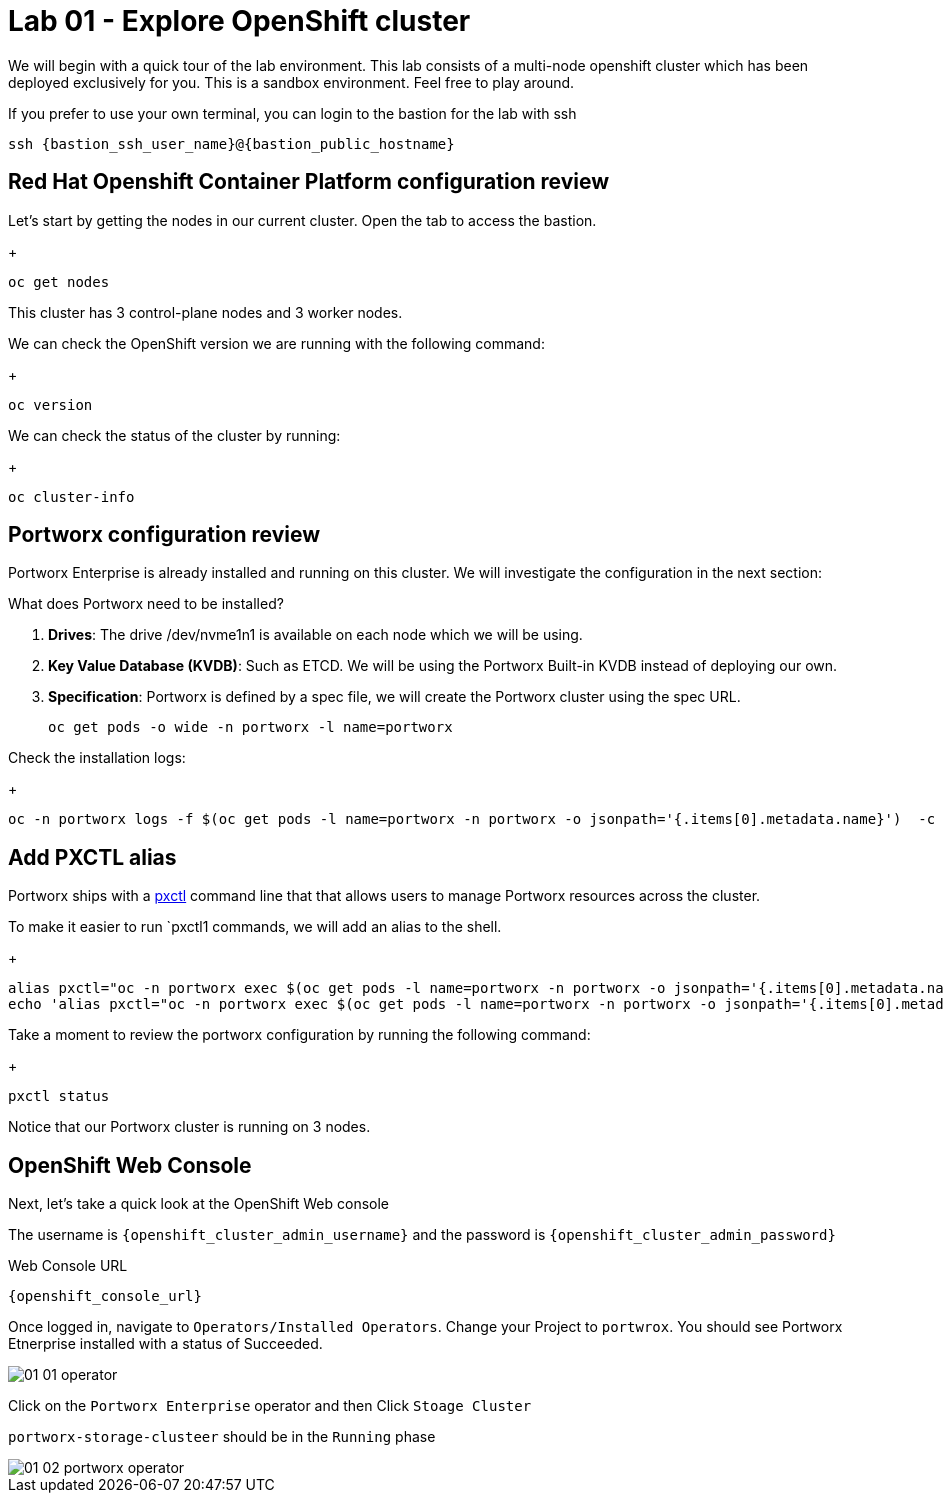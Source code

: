 = Lab 01 - Explore OpenShift cluster

We will begin with a quick tour of the lab environment. This lab
consists of a multi-node openshift cluster which has been deployed
exclusively for you. 
This is a sandbox environment. Feel free to play around.  

If you prefer to use your own terminal, you can login to the bastion for the lab with ssh


`ssh {bastion_ssh_user_name}@{bastion_public_hostname}`


== Red Hat Openshift Container Platform configuration review

Let's start by getting the nodes in our current cluster.  Open the tab to access the bastion.

+
[source,bash]
----
oc get nodes
----

This cluster has 3 control-plane nodes and 3 worker nodes.

We can check the OpenShift version we are running with the
following command:

+
[source,bash]
----
oc version
----

We can check the status of the cluster by running:

+
[source,bash]
----
oc cluster-info
----

== Portworx configuration review

Portworx Enterprise is already installed and running on this cluster. We
will investigate the configuration in the next section:

What does Portworx need to be installed?

[arabic]
. *Drives*: The drive /dev/nvme1n1 is available on each node which we
will be using.
. *Key Value Database (KVDB)*: Such as ETCD. We will be using the
Portworx Built-in KVDB instead of deploying our own.
. *Specification*: Portworx is defined by a spec file, we will create
the Portworx cluster using the spec URL.

+
[source,bash]
----
oc get pods -o wide -n portworx -l name=portworx
----

Check the installation logs:

+
[source,bash]
----
oc -n portworx logs -f $(oc get pods -l name=portworx -n portworx -o jsonpath='{.items[0].metadata.name}')  -c portworx
----

== Add PXCTL alias

Portworx ships with a
https://docs.portworx.com/portworx-enterprise/reference/cli/pxctl-reference/status-reference[pxctl]
command line that that allows users to manage Portworx resources across the cluster.

To make it easier to run `pxctl1 commands, we will add an alias to the
shell.

+
[source,bash]
----
alias pxctl="oc -n portworx exec $(oc get pods -l name=portworx -n portworx -o jsonpath='{.items[0].metadata.name}') -c portworx -it -- /opt/pwx/bin/pxctl"
echo 'alias pxctl="oc -n portworx exec $(oc get pods -l name=portworx -n portworx -o jsonpath='{.items[0].metadata.name}') -c portworx -it -- /opt/pwx/bin/pxctl"' >> ~/.bashrc
----

Take a moment to review the portworx configuration by running the
following command:

+
[source,bash]
----
pxctl status
----

Notice that our Portworx cluster is running on 3 nodes.

== OpenShift Web Console

Next, let's take a quick look at the OpenShift Web console

The username is `{openshift_cluster_admin_username}` and the password is `{openshift_cluster_admin_password}`

Web Console URL

`{openshift_console_url}`


Once logged in, navigate to `Operators/Installed Operators`. Change your Project to `portwrox`.  You should see Portworx Etnerprise installed with a status of Succeeded.

image::01_01_operator.png[]

Click on the `Portworx Enterprise` operator and then Click `Stoage Cluster`

`portworx-storage-clusteer` should be in the `Running` phase

image::01_02_portworx-operator.png[]